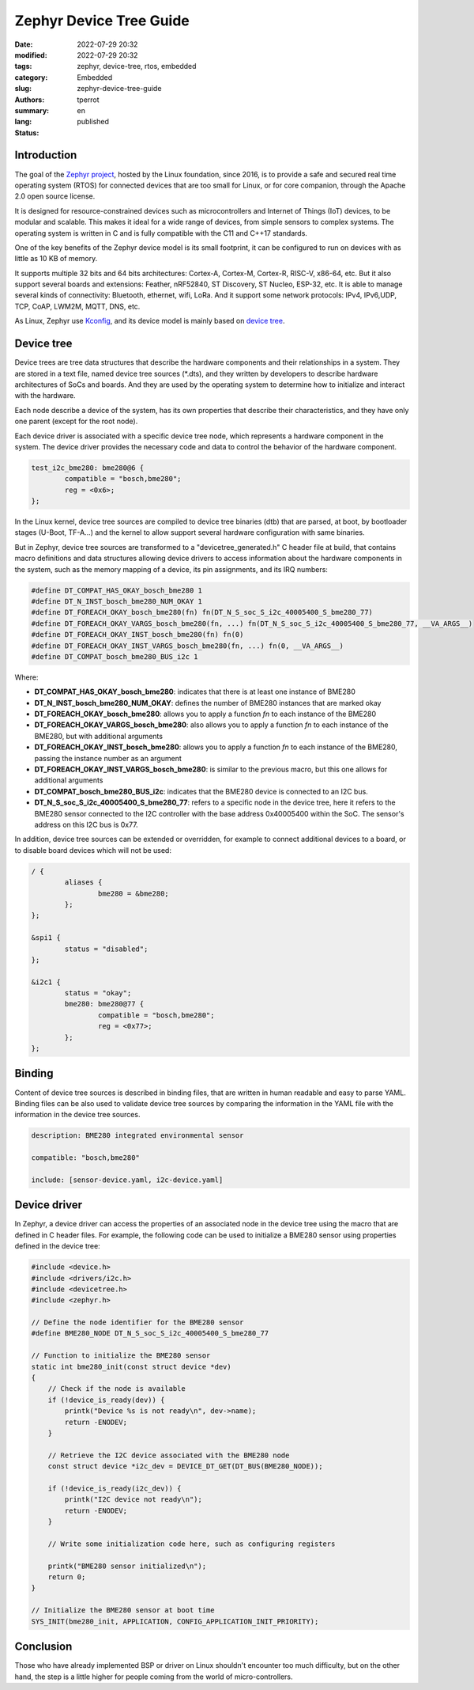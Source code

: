 ========================
Zephyr Device Tree Guide
========================

:date: 2022-07-29 20:32
:modified: 2022-07-29 20:32
:tags: zephyr, device-tree, rtos, embedded
:category: Embedded
:slug: zephyr-device-tree-guide
:authors: tperrot
:summary:
:lang: en
:status: published

Introduction
============

The goal of the `Zephyr project`_, hosted by the Linux foundation, since 2016, is to provide a safe and secured real time operating system (RTOS) for connected devices that are too small for Linux, or for core companion, through the Apache 2.0 open source license.

It is designed for resource-constrained devices such as microcontrollers and Internet of Things (IoT) devices, to be modular and scalable. This makes it ideal for a wide range of devices, from simple sensors to complex systems. The operating system is written in C and is fully compatible with the C11 and C++17 standards.

One of the key benefits of the Zephyr device model is its small footprint, it can be configured to run on devices with as little as 10 KB of memory.

It supports multiple 32 bits and 64 bits architectures: Cortex-A, Cortex-M, Cortex-R, RISC-V, x86-64, etc.
But it also support several boards and extensions: Feather, nRF52840, ST Discovery, ST Nucleo, ESP-32, etc.
It is able to manage several kinds of connectivity: Bluetooth, ethernet, wifi, LoRa.
And it support some network protocols: IPv4, IPv6,UDP, TCP, CoAP, LWM2M, MQTT, DNS, etc.

As Linux, Zephyr use `Kconfig`_, and its device model is mainly based on `device tree`_.

Device tree
===========

Device trees are tree data structures that describe the hardware components and their relationships in a system.
They are stored in a text file, named device tree sources (\*.dts), and they written by developers to describe hardware architectures of SoCs and boards.
And they are used by the operating system to determine how to initialize and interact with the hardware.

Each node describe a device of the system, has its own properties that describe their characteristics, and they have only one parent (except for the root node).

Each device driver is associated with a specific device tree node, which represents a hardware component in the system. The device driver provides the necessary code and data to control the behavior of the hardware component.

.. code-block:: c

    test_i2c_bme280: bme280@6 {
            compatible = "bosch,bme280";
            reg = <0x6>;
    };

In the Linux kernel, device tree sources are compiled to device tree binaries (dtb) that are parsed, at boot, by bootloader stages (U-Boot, TF-A...) and the kernel to allow support several hardware configuration with same binaries.

But in Zephyr, device tree sources are transformed to a "devicetree_generated.h" C header file at build, that contains macro definitions and data structures allowing device drivers to access information about the hardware components in the system, such as the memory mapping of a device, its pin assignments, and its IRQ numbers:

.. code-block:: c

    #define DT_COMPAT_HAS_OKAY_bosch_bme280 1
    #define DT_N_INST_bosch_bme280_NUM_OKAY 1
    #define DT_FOREACH_OKAY_bosch_bme280(fn) fn(DT_N_S_soc_S_i2c_40005400_S_bme280_77)
    #define DT_FOREACH_OKAY_VARGS_bosch_bme280(fn, ...) fn(DT_N_S_soc_S_i2c_40005400_S_bme280_77, __VA_ARGS__)
    #define DT_FOREACH_OKAY_INST_bosch_bme280(fn) fn(0)
    #define DT_FOREACH_OKAY_INST_VARGS_bosch_bme280(fn, ...) fn(0, __VA_ARGS__)
    #define DT_COMPAT_bosch_bme280_BUS_i2c 1

Where:

- **DT_COMPAT_HAS_OKAY_bosch_bme280**: indicates that there is at least one instance of BME280
- **DT_N_INST_bosch_bme280_NUM_OKAY**: defines the number of BME280 instances that are marked okay
- **DT_FOREACH_OKAY_bosch_bme280**: allows you to apply a function *fn* to each instance of the BME280
- **DT_FOREACH_OKAY_VARGS_bosch_bme280**: also allows you to apply a function *fn* to each instance of the BME280, but with additional arguments
- **DT_FOREACH_OKAY_INST_bosch_bme280**: allows you to apply a function *fn* to each instance of the BME280, passing the instance number as an argument
- **DT_FOREACH_OKAY_INST_VARGS_bosch_bme280**: is similar to the previous macro, but this one allows for additional arguments
- **DT_COMPAT_bosch_bme280_BUS_i2c**: indicates that the BME280 device is connected to an I2C bus.
- **DT_N_S_soc_S_i2c_40005400_S_bme280_77**: refers to a specific node in the device tree, here it refers to the BME280 sensor connected to the I2C controller with the base address 0x40005400 within the SoC. The sensor's address on this I2C bus is 0x77.

In addition, device tree sources can be extended or overridden, for example to connect additional devices to a board, or to disable board devices which will not be used:

.. code-block:: c

    / {
            aliases {
                    bme280 = &bme280;
            };
    };

    &spi1 {
            status = "disabled";
    };

    &i2c1 {
            status = "okay";
            bme280: bme280@77 {
                    compatible = "bosch,bme280";
                    reg = <0x77>;
            };
    };

Binding
=======

Content of device tree sources is described in binding files, that are written in human readable and easy to parse YAML.
Binding files can be also used to validate device tree sources by comparing the information in the YAML file with the information in the device tree sources.

.. code-block:: yaml

    description: BME280 integrated environmental sensor

    compatible: "bosch,bme280"

    include: [sensor-device.yaml, i2c-device.yaml]

Device driver
=============

In Zephyr, a device driver can access the properties of an associated node in the device tree using the macro that are defined in C header files.
For example, the following code can be used to initialize a BME280 sensor using properties defined in the device tree:

.. code-block:: c

    #include <device.h>
    #include <drivers/i2c.h>
    #include <devicetree.h>
    #include <zephyr.h>

    // Define the node identifier for the BME280 sensor
    #define BME280_NODE DT_N_S_soc_S_i2c_40005400_S_bme280_77

    // Function to initialize the BME280 sensor
    static int bme280_init(const struct device *dev)
    {
        // Check if the node is available
        if (!device_is_ready(dev)) {
            printk("Device %s is not ready\n", dev->name);
            return -ENODEV;
        }

        // Retrieve the I2C device associated with the BME280 node
        const struct device *i2c_dev = DEVICE_DT_GET(DT_BUS(BME280_NODE));

        if (!device_is_ready(i2c_dev)) {
            printk("I2C device not ready\n");
            return -ENODEV;
        }

        // Write some initialization code here, such as configuring registers

        printk("BME280 sensor initialized\n");
        return 0;
    }

    // Initialize the BME280 sensor at boot time
    SYS_INIT(bme280_init, APPLICATION, CONFIG_APPLICATION_INIT_PRIORITY);

Conclusion
==========

Those who have already implemented BSP or driver on Linux shouldn't encounter too much difficulty, but on the other hand, the step is a little higher for people coming from the world of micro-controllers.

.. _Zephyr project: https://zephyrproject.org/
.. _Kconfig: https://www.kernel.org/doc/html/latest/kbuild/kconfig-language.html
.. _device tree: https://www.devicetree.org/
